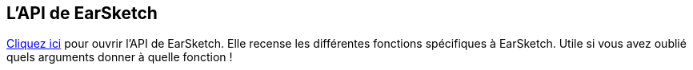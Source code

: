 [[ch_27]]
== L'API de EarSketch
:nofooter:

link:<api>[Cliquez ici] pour ouvrir l'API de EarSketch.
Elle recense les différentes fonctions spécifiques à EarSketch. Utile si vous avez oublié quels arguments donner à quelle fonction !
